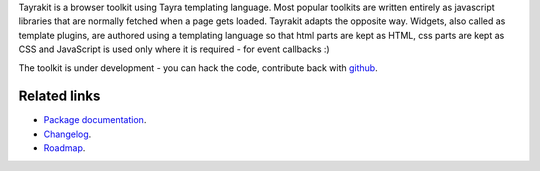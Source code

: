 Tayrakit is a browser toolkit using Tayra templating language. Most popular
toolkits are written entirely as javascript libraries that are normally fetched
when a page gets loaded. Tayrakit adapts the opposite way. Widgets,
also called as template plugins, are authored using a templating language so
that html parts are kept as HTML, css parts are kept as CSS and JavaScript is
used only where it is required - for event callbacks :)

The toolkit is under development - you can hack the code, contribute back with
`github <https://github.com/prataprc/tayrakit>`_.

Related links
-------------

* `Package documentation <http://pythonhosted.org/tayrakit/>`_.
* `Changelog <https://github.com/prataprc/tayrakit/blob/master/CHANGELOG.rst>`_.
* `Roadmap <https://github.com/prataprc/tayrakit/blob/master/TODO.rst>`_.

